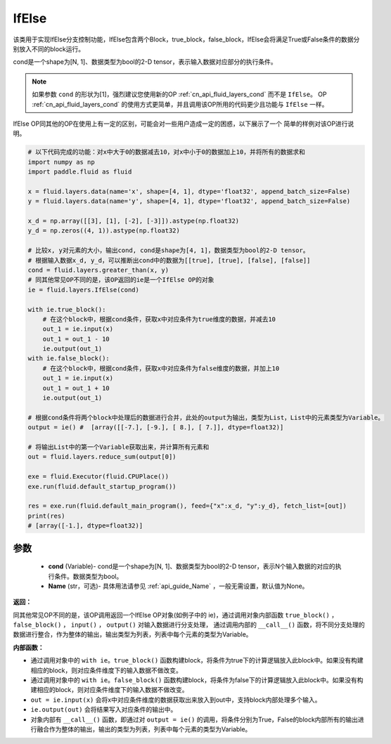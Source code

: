 .. _cn_api_fluid_layers_IfElse:

IfElse
-------------------------------


.. py:class:: paddle.fluid.layers.IfElse(cond, name=None)




该类用于实现IfElse分支控制功能，IfElse包含两个Block，true_block，false_block，IfElse会将满足True或False条件的数据分别放入不同的block运行。

cond是一个shape为[N, 1]、数据类型为bool的2-D tensor，表示输入数据对应部分的执行条件。

.. note::
    如果参数 ``cond`` 的形状为[1]，强烈建议您使用新的OP :ref:`cn_api_fluid_layers_cond` 而不是 ``IfElse``。
    OP :ref:`cn_api_fluid_layers_cond` 的使用方式更简单，并且调用该OP所用的代码更少且功能与 ``IfElse`` 一样。

IfElse OP同其他的OP在使用上有一定的区别，可能会对一些用户造成一定的困惑，以下展示了一个
简单的样例对该OP进行说明。

.. code-block:: python
        
        # 以下代码完成的功能：对x中大于0的数据减去10，对x中小于0的数据加上10，并将所有的数据求和
        import numpy as np
        import paddle.fluid as fluid

        x = fluid.layers.data(name='x', shape=[4, 1], dtype='float32', append_batch_size=False)
        y = fluid.layers.data(name='y', shape=[4, 1], dtype='float32', append_batch_size=False)

        x_d = np.array([[3], [1], [-2], [-3]]).astype(np.float32)
        y_d = np.zeros((4, 1)).astype(np.float32)
        
        # 比较x, y对元素的大小，输出cond, cond是shape为[4, 1]，数据类型为bool的2-D tensor。
        # 根据输入数据x_d, y_d，可以推断出cond中的数据为[[true], [true], [false], [false]]
        cond = fluid.layers.greater_than(x, y)
        # 同其他常见OP不同的是，该OP返回的ie是一个IfElse OP的对象
        ie = fluid.layers.IfElse(cond)

        with ie.true_block():
            # 在这个block中，根据cond条件，获取x中对应条件为true维度的数据，并减去10
            out_1 = ie.input(x)
            out_1 = out_1 - 10
            ie.output(out_1)
        with ie.false_block():
            # 在这个block中，根据cond条件，获取x中对应条件为false维度的数据，并加上10
            out_1 = ie.input(x)
            out_1 = out_1 + 10
            ie.output(out_1)

        # 根据cond条件将两个block中处理后的数据进行合并，此处的output为输出，类型为List，List中的元素类型为Variable。
        output = ie() #  [array([[-7.], [-9.], [ 8.], [ 7.]], dtype=float32)] 

        # 将输出List中的第一个Variable获取出来，并计算所有元素和
        out = fluid.layers.reduce_sum(output[0])

        exe = fluid.Executor(fluid.CPUPlace())
        exe.run(fluid.default_startup_program())

        res = exe.run(fluid.default_main_program(), feed={"x":x_d, "y":y_d}, fetch_list=[out])
        print(res)
        # [array([-1.], dtype=float32)] 

参数
::::::::::::

    - **cond** (Variable)- cond是一个shape为[N, 1]、数据类型为bool的2-D tensor，表示N个输入数据的对应的执行条件。数据类型为bool。
    - **Name** (str，可选)- 具体用法请参见 :ref:`api_guide_Name` ，一般无需设置，默认值为None。

**返回：**    

同其他常见OP不同的是，该OP调用返回一个IfElse OP对象(如例子中的 ie)，通过调用对象内部函数 ``true_block()`` ， ``false_block()`` ， ``input()`` ， ``output()`` 对输入数据进行分支处理，
通过调用内部的 ``__call__()`` 函数，将不同分支处理的数据进行整合，作为整体的输出，输出类型为列表，列表中每个元素的类型为Variable。

**内部函数：**

- 通过调用对象中的 ``with ie。true_block()`` 函数构建block，将条件为true下的计算逻辑放入此block中。如果没有构建相应的block，则对应条件维度下的输入数据不做改变。

- 通过调用对象中的 ``with ie。false_block()`` 函数构建block，将条件为false下的计算逻辑放入此block中。如果没有构建相应的block，则对应条件维度下的输入数据不做改变。

- ``out = ie.input(x)`` 会将x中对应条件维度的数据获取出来放入到out中，支持block内部处理多个输入。

- ``ie.output(out)`` 会将结果写入对应条件的输出中。

- 对象内部有 ``__call__()`` 函数，即通过对 ``output = ie()`` 的调用，将条件分别为True，False的block内部所有的输出进行融合作为整体的输出，输出的类型为列表，列表中每个元素的类型为Variable。
